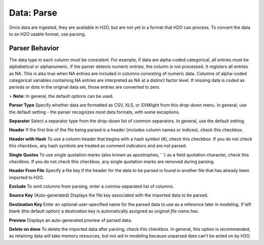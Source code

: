.. _DataParse:

Data: Parse
===============

Once data are ingested, they are available in H2O, but are
not yet in a format that H2O can process. To convert the data to
an H2O usable format, use parsing.

Parser Behavior
----------------

The data type in each column must be consistent. For example, if
data are alpha-coded categorical, all entries must be alphabetical or
alphanumeric. If the parser detects numeric entries, the
column is not processed. It registers all entries as
NA. This is also true when NA entries are included in columns
consisting of numeric data. Columns of alpha-coded categorical
variables containing NA entries are interpreted as NA at a distinct
factor level. If missing data is coded as periods or dots in the
original data set, those entries are converted to zero.

> **Note:** In general, the default options can be used.

**Parser Type**
Specify whether data are formatted as CSV, XLS, or SVMlight from this drop-down menu. In general, use the default setting - the parser recognizes most data formats, with some exceptions.

**Separator**
Select a separator type from the drop-down list of common separators. In general, use the default setting.

**Header**
If the first line of the file being parsed is a header (includes column names or indices), check this checkbox.

**Header with Hash**
To use a column header that begins with a hash symbol (#), check this checkbox. If you do not check this checkbox, any hash symbols are treated as comment indicators and are not parsed.

**Single Quotes**
To use single quotation marks (also known as apostrophes, ' ') as a field quotation character, check this checkbox. If you do not check this checkbox, any single quotation marks are removed during parsing.

**Header From File**
Specify a file key if the header for the data to be parsed is found
in another file that has already been imported to H2O.

**Exclude**
To omit columns from parsing, enter a comma-separated list of columns.

**Source Key**
(Auto-generated) Displays the file key associated with the imported data to be parsed.

**Destination Key**
Enter an optional user-specified name for the parsed data to use as a reference later in modeling. If left blank (the default option) a destination key is automatically assigned as *original file name*.hex.

**Preview**
Displays an auto-generated preview of parsed data.

**Delete on done**
To delete the imported data after parsing, check this checkbox. In general, this option is recommended, as retaining data will take
memory resources, but not aid in modeling because unparsed data
can't be acted on by H2O.
